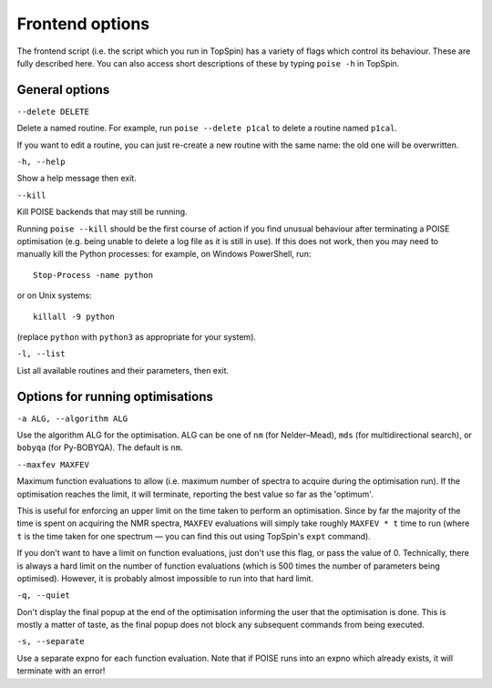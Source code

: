 Frontend options
----------------

The frontend script (i.e. the script which you run in TopSpin) has a variety of flags which control its behaviour.
These are fully described here.
You can also access short descriptions of these by typing ``poise -h`` in TopSpin.


General options
===============

``--delete DELETE``

Delete a named routine. For example, run ``poise --delete p1cal`` to delete a routine named ``p1cal``.

If you want to edit a routine, you can just re-create a new routine with the same name: the old one will be overwritten.

``-h, --help``

Show a help message then exit.

``--kill``

Kill POISE backends that may still be running.

Running ``poise --kill`` should be the first course of action if you find unusual behaviour after terminating a POISE optimisation (e.g. being unable to delete a log file as it is still in use).
If this does not work, then you may need to manually kill the Python processes: for example, on Windows PowerShell, run::

    Stop-Process -name python

or on Unix systems::

    killall -9 python

(replace ``python`` with ``python3`` as appropriate for your system).


``-l, --list``

List all available routines and their parameters, then exit.


Options for running optimisations
=================================

``-a ALG, --algorithm ALG``

Use the algorithm ALG for the optimisation.
ALG can be one of ``nm`` (for Nelder–Mead), ``mds`` (for multidirectional search), or ``bobyqa`` (for Py-BOBYQA).
The default is ``nm``.


``--maxfev MAXFEV``

Maximum function evaluations to allow (i.e. maximum number of spectra to acquire during the optimisation run).
If the optimisation reaches the limit, it will terminate, reporting the best value so far as the 'optimum'.

This is useful for enforcing an upper limit on the time taken to perform an optimisation.
Since by far the majority of the time is spent on acquiring the NMR spectra, ``MAXFEV`` evaluations will simply take roughly ``MAXFEV * t`` time to run (where ``t`` is the time taken for one spectrum — you can find this out using TopSpin's ``expt`` command).

If you don't want to have a limit on function evaluations, just don't use this flag, or pass the value of 0.
Technically, there is always a hard limit on the number of function evaluations (which is 500 times the number of parameters being optimised).
However, it is probably almost impossible to run into that hard limit.


``-q, --quiet``

Don't display the final popup at the end of the optimisation informing the user that the optimisation is done.
This is mostly a matter of taste, as the final popup does not block any subsequent commands from being executed.


``-s, --separate``

Use a separate expno for each function evaluation.
Note that if POISE runs into an expno which already exists, it will terminate with an error!

